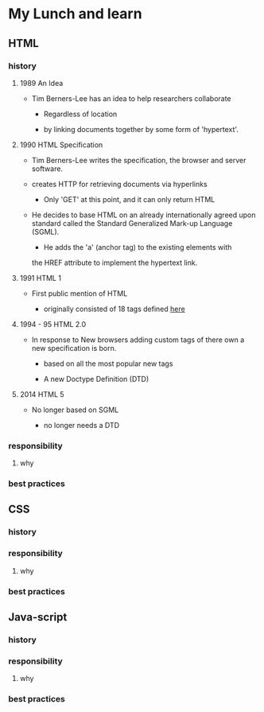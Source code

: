 * My Lunch and learn
** HTML

*** history

**** 1989 An Idea

     - Tim Berners-Lee has an idea to help researchers collaborate

       - Regardless of location

       - by linking documents together by some form of 'hypertext'.

**** 1990 HTML Specification

     - Tim Berners-Lee writes the specification, the browser and
       server software.

     - creates HTTP for retrieving documents via hyperlinks

       - Only 'GET' at this point, and it can only return HTML

     - He decides to base HTML on an already internationally agreed
       upon standard called the Standard Generalized Mark-up
       Language (SGML).

       - He adds the 'a' (anchor tag) to the existing elements with
	   the HREF attribute to implement the hypertext link.

**** 1991 HTML 1

     - First public mention of HTML

       - originally consisted of 18 tags defined [[http://info.cern.ch/hypertext/WWW/MarkUp/Tags.html][here]]

**** 1994 - 95 HTML 2.0

     - In response to New browsers adding custom tags of there own
       a new specification is born.

       - based on all the most popular new tags

       - A new Doctype Definition (DTD)

**** 2014 HTML 5

     - No longer based on SGML

       - no longer needs a DTD

*** responsibility

**** why

*** best practices

** CSS

*** history

*** responsibility

**** why

*** best practices

** Java-script

*** history

*** responsibility

**** why

*** best practices
